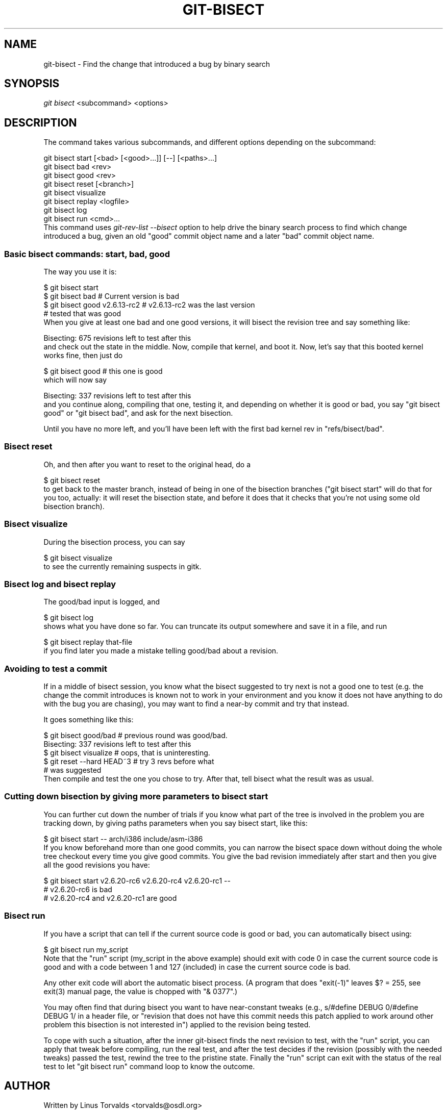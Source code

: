 .\" ** You probably do not want to edit this file directly **
.\" It was generated using the DocBook XSL Stylesheets (version 1.69.1).
.\" Instead of manually editing it, you probably should edit the DocBook XML
.\" source for it and then use the DocBook XSL Stylesheets to regenerate it.
.TH "GIT\-BISECT" "1" "04/07/2007" "Git 1.5.1.81.gee969" "Git Manual"
.\" disable hyphenation
.nh
.\" disable justification (adjust text to left margin only)
.ad l
.SH "NAME"
git\-bisect \- Find the change that introduced a bug by binary search
.SH "SYNOPSIS"
\fIgit bisect\fR <subcommand> <options>
.SH "DESCRIPTION"
The command takes various subcommands, and different options depending on the subcommand:
.sp
.nf
git bisect start [<bad> [<good>...]] [\-\-] [<paths>...]
git bisect bad <rev>
git bisect good <rev>
git bisect reset [<branch>]
git bisect visualize
git bisect replay <logfile>
git bisect log
git bisect run <cmd>...
.fi
This command uses \fIgit\-rev\-list \-\-bisect\fR option to help drive the binary search process to find which change introduced a bug, given an old "good" commit object name and a later "bad" commit object name.
.SS "Basic bisect commands: start, bad, good"
The way you use it is:
.sp
.nf
$ git bisect start
$ git bisect bad                 # Current version is bad
$ git bisect good v2.6.13\-rc2    # v2.6.13\-rc2 was the last version
                                 # tested that was good
.fi
When you give at least one bad and one good versions, it will bisect the revision tree and say something like:
.sp
.nf
Bisecting: 675 revisions left to test after this
.fi
and check out the state in the middle. Now, compile that kernel, and boot it. Now, let's say that this booted kernel works fine, then just do
.sp
.nf
$ git bisect good                       # this one is good
.fi
which will now say
.sp
.nf
Bisecting: 337 revisions left to test after this
.fi
and you continue along, compiling that one, testing it, and depending on whether it is good or bad, you say "git bisect good" or "git bisect bad", and ask for the next bisection.

Until you have no more left, and you'll have been left with the first bad kernel rev in "refs/bisect/bad".
.SS "Bisect reset"
Oh, and then after you want to reset to the original head, do a
.sp
.nf
$ git bisect reset
.fi
to get back to the master branch, instead of being in one of the bisection branches ("git bisect start" will do that for you too, actually: it will reset the bisection state, and before it does that it checks that you're not using some old bisection branch).
.SS "Bisect visualize"
During the bisection process, you can say
.sp
.nf
$ git bisect visualize
.fi
to see the currently remaining suspects in gitk.
.SS "Bisect log and bisect replay"
The good/bad input is logged, and
.sp
.nf
$ git bisect log
.fi
shows what you have done so far. You can truncate its output somewhere and save it in a file, and run
.sp
.nf
$ git bisect replay that\-file
.fi
if you find later you made a mistake telling good/bad about a revision.
.SS "Avoiding to test a commit"
If in a middle of bisect session, you know what the bisect suggested to try next is not a good one to test (e.g. the change the commit introduces is known not to work in your environment and you know it does not have anything to do with the bug you are chasing), you may want to find a near\-by commit and try that instead.

It goes something like this:
.sp
.nf
$ git bisect good/bad                   # previous round was good/bad.
Bisecting: 337 revisions left to test after this
$ git bisect visualize                  # oops, that is uninteresting.
$ git reset \-\-hard HEAD~3               # try 3 revs before what
                                        # was suggested
.fi
Then compile and test the one you chose to try. After that, tell bisect what the result was as usual.
.SS "Cutting down bisection by giving more parameters to bisect start"
You can further cut down the number of trials if you know what part of the tree is involved in the problem you are tracking down, by giving paths parameters when you say bisect start, like this:
.sp
.nf
$ git bisect start \-\- arch/i386 include/asm\-i386
.fi
If you know beforehand more than one good commits, you can narrow the bisect space down without doing the whole tree checkout every time you give good commits. You give the bad revision immediately after start and then you give all the good revisions you have:
.sp
.nf
$ git bisect start v2.6.20\-rc6 v2.6.20\-rc4 v2.6.20\-rc1 \-\-
                   # v2.6.20\-rc6 is bad
                   # v2.6.20\-rc4 and v2.6.20\-rc1 are good
.fi
.SS "Bisect run"
If you have a script that can tell if the current source code is good or bad, you can automatically bisect using:
.sp
.nf
$ git bisect run my_script
.fi
Note that the "run" script (my_script in the above example) should exit with code 0 in case the current source code is good and with a code between 1 and 127 (included) in case the current source code is bad.

Any other exit code will abort the automatic bisect process. (A program that does "exit(\-1)" leaves $? = 255, see exit(3) manual page, the value is chopped with "& 0377".)

You may often find that during bisect you want to have near\-constant tweaks (e.g., s/#define DEBUG 0/#define DEBUG 1/ in a header file, or "revision that does not have this commit needs this patch applied to work around other problem this bisection is not interested in") applied to the revision being tested.

To cope with such a situation, after the inner git\-bisect finds the next revision to test, with the "run" script, you can apply that tweak before compiling, run the real test, and after the test decides if the revision (possibly with the needed tweaks) passed the test, rewind the tree to the pristine state. Finally the "run" script can exit with the status of the real test to let "git bisect run" command loop to know the outcome.
.SH "AUTHOR"
Written by Linus Torvalds <torvalds@osdl.org>
.SH "DOCUMENTATION"
Documentation by Junio C Hamano and the git\-list <git@vger.kernel.org>.
.SH "GIT"
Part of the \fBgit\fR(7) suite

